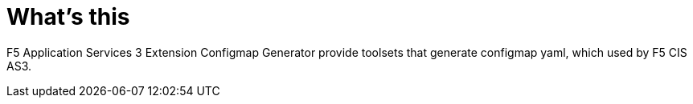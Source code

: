 = What's this

F5 Application Services 3 Extension Configmap Generator provide toolsets that generate configmap yaml, which used by F5 CIS AS3.
